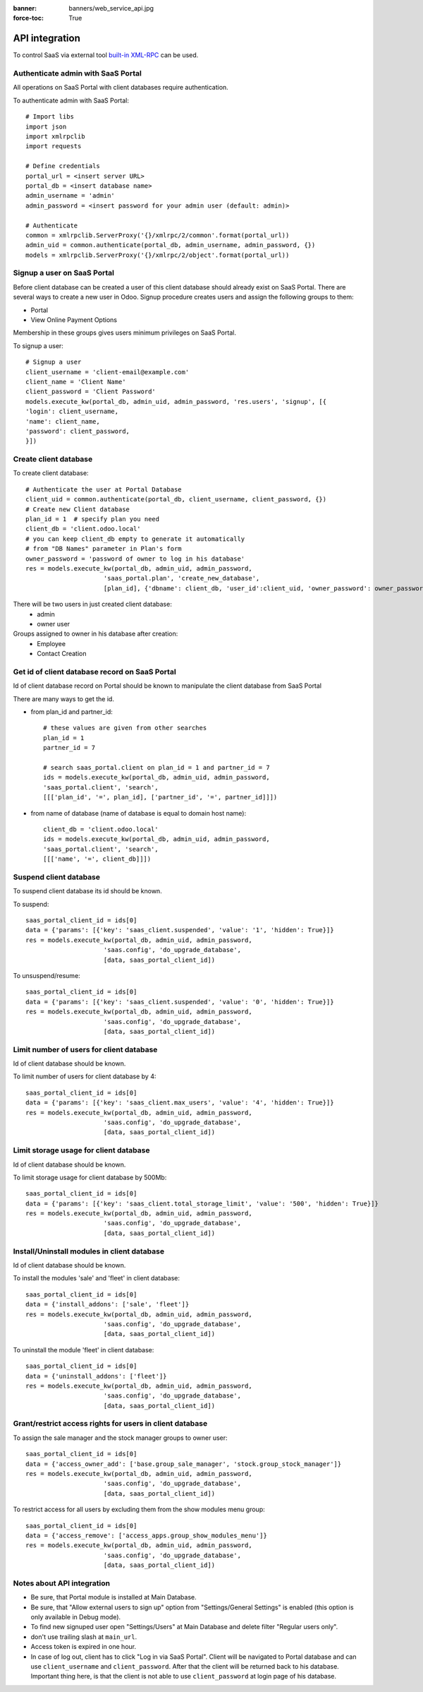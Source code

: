 :banner: banners/web_service_api.jpg
:force-toc: True

=================
 API integration
=================

To control SaaS via external tool `built-in XML-RPC <https://www.odoo.com/documentation/8.0/api_integration.html>`__ can be used.

Authenticate admin with SaaS Portal
===================================

All operations on SaaS Portal with client databases require authentication.

To authenticate admin with SaaS Portal:

::

   # Import libs
   import json
   import xmlrpclib
   import requests

   # Define credentials
   portal_url = <insert server URL>
   portal_db = <insert database name>
   admin_username = 'admin'
   admin_password = <insert password for your admin user (default: admin)>

   # Authenticate
   common = xmlrpclib.ServerProxy('{}/xmlrpc/2/common'.format(portal_url))
   admin_uid = common.authenticate(portal_db, admin_username, admin_password, {})
   models = xmlrpclib.ServerProxy('{}/xmlrpc/2/object'.format(portal_url))


Signup a user on SaaS Portal
============================


Before client database can be created a user of this client database should already exist on SaaS Portal.
There are several ways to create a new user in Odoo.
Signup procedure creates users and assign the following groups to them:

* Portal

* View Online Payment Options

Membership in these groups gives users minimum privileges on SaaS Portal.


To signup a user:

::

   # Signup a user
   client_username = 'client-email@example.com'
   client_name = 'Client Name'
   client_password = 'Client Password'
   models.execute_kw(portal_db, admin_uid, admin_password, 'res.users', 'signup', [{
   'login': client_username,
   'name': client_name,
   'password': client_password,
   }])


Create client database
======================


To create client database:

::

   # Authenticate the user at Portal Database
   client_uid = common.authenticate(portal_db, client_username, client_password, {})
   # Create new Client database
   plan_id = 1  # specify plan you need
   client_db = 'client.odoo.local'
   # you can keep client_db empty to generate it automatically
   # from "DB Names" parameter in Plan's form
   owner_password = 'password of owner to log in his database'
   res = models.execute_kw(portal_db, admin_uid, admin_password,
                        'saas_portal.plan', 'create_new_database',
                        [plan_id], {'dbname': client_db, 'user_id':client_uid, 'owner_password': owner_password})

There will be two users in just created client database:
 * admin
 * owner user

Groups assigned to owner in his database after creation:
 * Employee
 * Contact Creation


Get id of client database record on SaaS Portal
===============================================


Id of client database record on Portal should be known
to manipulate the client database from SaaS Portal

There are many ways to get the id.

* from plan_id and partner_id:
  ::

     # these values are given from other searches
     plan_id = 1
     partner_id = 7

     # search saas_portal.client on plan_id = 1 and partner_id = 7
     ids = models.execute_kw(portal_db, admin_uid, admin_password,
     'saas_portal.client', 'search',
     [[['plan_id', '=', plan_id], ['partner_id', '=', partner_id]]])

* from name of database (name of database is equal to domain host name):
  ::

     client_db = 'client.odoo.local'
     ids = models.execute_kw(portal_db, admin_uid, admin_password,
     'saas_portal.client', 'search',
     [[['name', '=', client_db]]])


Suspend client database
=======================


To suspend client database its id should be known.

To suspend:
::

   saas_portal_client_id = ids[0]
   data = {'params': [{'key': 'saas_client.suspended', 'value': '1', 'hidden': True}]}
   res = models.execute_kw(portal_db, admin_uid, admin_password,
                        'saas.config', 'do_upgrade_database',
                        [data, saas_portal_client_id])

To unsuspend/resume:
::

   saas_portal_client_id = ids[0]
   data = {'params': [{'key': 'saas_client.suspended', 'value': '0', 'hidden': True}]}
   res = models.execute_kw(portal_db, admin_uid, admin_password,
                        'saas.config', 'do_upgrade_database',
                        [data, saas_portal_client_id])



Limit number of users for client database
=========================================


Id of client database should be known.

To limit number of users for client database by 4:
::

   saas_portal_client_id = ids[0]
   data = {'params': [{'key': 'saas_client.max_users', 'value': '4', 'hidden': True}]}
   res = models.execute_kw(portal_db, admin_uid, admin_password,
                        'saas.config', 'do_upgrade_database',
                        [data, saas_portal_client_id])


Limit storage usage for client database
=======================================


Id of client database should be known.

To limit storage usage for client database by 500Mb:
::

   saas_portal_client_id = ids[0]
   data = {'params': [{'key': 'saas_client.total_storage_limit', 'value': '500', 'hidden': True}]}
   res = models.execute_kw(portal_db, admin_uid, admin_password,
                        'saas.config', 'do_upgrade_database',
                        [data, saas_portal_client_id])


Install/Uninstall modules in client database
============================================


Id of client database should be known.

To install the modules 'sale' and 'fleet' in client database:
::

   saas_portal_client_id = ids[0]
   data = {'install_addons': ['sale', 'fleet']}
   res = models.execute_kw(portal_db, admin_uid, admin_password,
                        'saas.config', 'do_upgrade_database',
                        [data, saas_portal_client_id])

To uninstall the module 'fleet' in client database:
::

   saas_portal_client_id = ids[0]
   data = {'uninstall_addons': ['fleet']}
   res = models.execute_kw(portal_db, admin_uid, admin_password,
                        'saas.config', 'do_upgrade_database',
                        [data, saas_portal_client_id])


Grant/restrict access rights for users in client database
=========================================================


To assign the sale manager and the stock manager groups to owner user:
::

   saas_portal_client_id = ids[0]
   data = {'access_owner_add': ['base.group_sale_manager', 'stock.group_stock_manager']}
   res = models.execute_kw(portal_db, admin_uid, admin_password,
                        'saas.config', 'do_upgrade_database',
                        [data, saas_portal_client_id])

To restrict access for all users by excluding them from the show modules menu group:
::

   saas_portal_client_id = ids[0]
   data = {'access_remove': ['access_apps.group_show_modules_menu']}
   res = models.execute_kw(portal_db, admin_uid, admin_password,
                        'saas.config', 'do_upgrade_database',
                        [data, saas_portal_client_id])

Notes about API integration
============================


* Be sure, that Portal module is installed at Main Database.

* Be sure, that "Allow external users to sign up" option from "Settings/General Settings" is enabled (this option is only available in Debug mode).

* To find new signuped user open "Settings/Users" at Main Database and delete filter "Regular users only".

* don't use trailing slash at ``main_url``.

* Access token is expired in one hour.

* In case of log out, client has to click "Log in via SaaS Portal". Client will be navigated to Portal database and can use ``client_username`` and ``client_password``. After that the client will be returned back to his database. Important thing here, is that the client is not able to use ``client_password`` at login page of his database.
